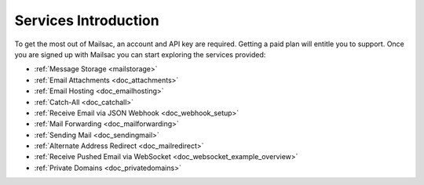 .. _serivces_intro:

Services Introduction
=====================

To get the most out of Mailsac, an account and API key are required. Getting a paid plan will
entitle you to support. Once you are signed up with Mailsac you can start exploring
the services provided:

* :ref:`Message  Storage <mailstorage>`
* :ref:`Email Attachments <doc_attachments>`
* :ref:`Email Hosting <doc_emailhosting>`
* :ref:`Catch-All <doc_catchall>`
* :ref:`Receive Email via JSON Webhook <doc_webhook_setup>`
* :ref:`Mail Forwarding <doc_mailforwarding>`
* :ref:`Sending Mail <doc_sendingmail>`
* :ref:`Alternate Address Redirect <doc_mailredirect>`
* :ref:`Receive Pushed Email via WebSocket <doc_websocket_example_overview>`
* :ref:`Private Domains <doc_privatedomains>`
